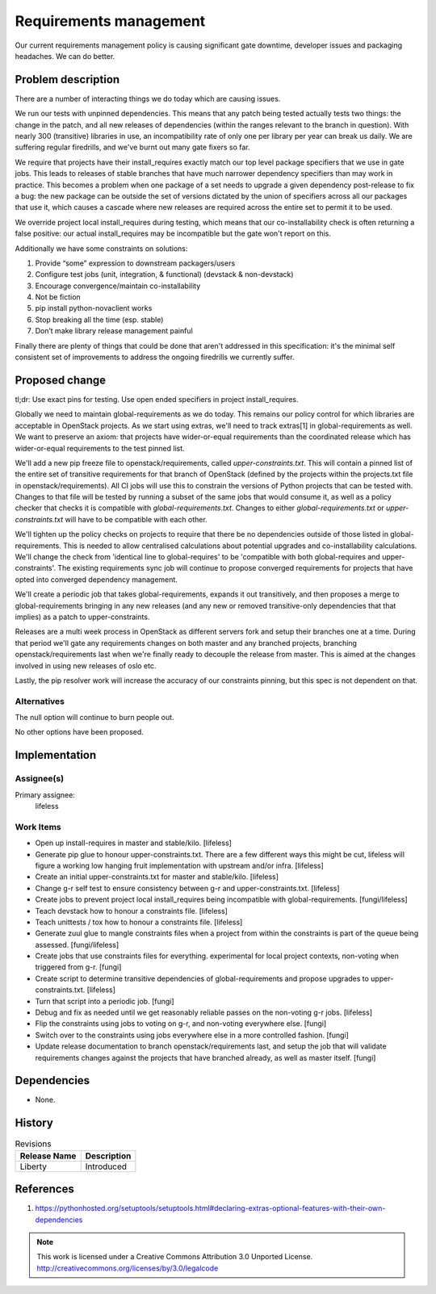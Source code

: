 =========================
 Requirements management
=========================

Our current requirements management policy is causing significant gate
downtime, developer issues and packaging headaches. We can do better.

Problem description
===================

There are a number of interacting things we do today which are causing issues.

We run our tests with unpinned dependencies. This means that any patch being
tested actually tests two things: the change in the patch, and all new
releases of dependencies (within the ranges relevant to the branch in
question). With nearly 300 (transitive) libraries in use, an incompatibility
rate of only one per library per year can break us daily. We are suffering
regular firedrills, and we've burnt out many gate fixers so far.

We require that projects have their install_requires exactly match
our top level package specifiers that we use in gate jobs. This leads to
releases of stable branches that have much narrower dependency specifiers than
may work in practice. This becomes a problem when one package of a set needs
to upgrade a given dependency post-release to fix a bug: the new package can
be outside the set of versions dictated by the union of specifiers across all
our packages that use it, which causes a cascade where new releases are
required across the entire set to permit it to be used.

We override project local install_requires during testing, which means that
our co-installability check is often returning a false positive: our actual
install_requires may be incompatible but the gate won't report on this.

Additionally we have some constraints on solutions:

1. Provide “some” expression to downstream packagers/users

2. Configure test jobs (unit, integration, & functional) (devstack &
   non-devstack)

3. Encourage convergence/maintain co-installability

4. Not be fiction

5. pip install python-novaclient works

6. Stop breaking all the time (esp. stable)

7. Don’t make library release management painful

Finally there are plenty of things that could be done that aren't addressed in
this specification: it's the minimal self consistent set of improvements to
address the ongoing firedrills we currently suffer.

Proposed change
===============

tl;dr: Use exact pins for testing. Use open ended specifiers in project
install_requires.

Globally we need to maintain global-requirements as we do today. This remains
our policy control for which libraries are acceptable in OpenStack projects.
As we start using extras, we'll need to track extras[1] in global-requirements
as well. We want to preserve an axiom: that projects have wider-or-equal
requirements than the coordinated release which has wider-or-equal
requirements to the test pinned list.

We'll add a new pip freeze file to openstack/requirements, called
`upper-constraints.txt`.  This will contain a pinned list of the entire set of
transitive requirements for that branch of OpenStack (defined by the projects
within the projects.txt file in openstack/requirements). All CI jobs will use
this to constrain the versions of Python projects that can be tested with.
Changes to that file will be tested by running a subset of the same jobs that
would consume it, as well as a policy checker that checks it is compatible
with `global-requirements.txt`. Changes to either `global-requirements.txt` or
`upper-constraints.txt` will have to be compatible with each other.

We'll tighten up the policy checks on projects to require that there be no
dependencies outside of those listed in global-requirements. This is needed to
allow centralised calculations about potential upgrades and co-installability
calculations. We'll change the check from 'identical line to global-requires'
to be 'compatible with both global-requires and upper-constraints'. The
existing requirements sync job will continue to propose converged requirements
for projects that have opted into converged dependency management.

We'll create a periodic job that takes global-requirements, expands it out
transitively, and then proposes a merge to global-requirements bringing in
any new releases (and any new or removed transitive-only dependencies that that
implies) as a patch to upper-constraints.

Releases are a multi week process in OpenStack as different servers fork and
setup their branches one at a time. During that period we'll gate any
requirements changes on both master and any branched projects, branching
openstack/requirements last when we're finally ready to decouple the release
from master. This is aimed at the changes involved in using new releases of
oslo etc.

Lastly, the pip resolver work will increase the accuracy of our constraints
pinning, but this spec is not dependent on that.

Alternatives
------------

The null option will continue to burn people out.

No other options have been proposed.

Implementation
==============

Assignee(s)
-----------

Primary assignee:
  lifeless

Work Items
----------

- Open up install-requires in master and stable/kilo. [lifeless]

- Generate pip glue to honour upper-constraints.txt. There are a few different
  ways this might be cut, lifeless will figure a working low hanging fruit
  implementation with upstream and/or infra. [lifeless]

- Create an initial upper-constraints.txt for master and stable/kilo.
  [lifeless]

- Change g-r self test to ensure consistency between g-r and
  upper-constraints.txt. [lifeless]

- Create jobs to prevent project local install_requires being incompatible
  with global-requirements. [fungi/lifeless]

- Teach devstack how to honour a constraints file. [lifeless]

- Teach unittests / tox how to honour a constraints file. [lifeless]

- Generate zuul glue to mangle constraints files when a project from within
  the constraints is part of the queue being assessed. [fungi/lifeless]

- Create jobs that use constraints files for everything. experimental for
  local project contexts, non-voting when triggered from g-r. [fungi]

- Create script to determine transitive dependencies of global-requirements
  and propose upgrades to upper-constraints.txt. [lifeless]

- Turn that script into a periodic job. [fungi]

- Debug and fix as needed until we get reasonably reliable passes on
  the non-voting g-r jobs. [lifeless]

- Flip the constraints using jobs to voting on g-r, and non-voting
  everywhere else. [fungi]

- Switch over to the constraints using jobs everywhere else in a more
  controlled fashion. [fungi]

- Update release documentation to branch openstack/requirements last, and
  setup the job that will validate requirements changes against the projects
  that have branched already, as well as master itself. [fungi]


Dependencies
============

- None.



History
=======

.. list-table:: Revisions
   :header-rows: 1

   * - Release Name
     - Description
   * - Liberty
     - Introduced

References
==========

1. https://pythonhosted.org/setuptools/setuptools.html#declaring-extras-optional-features-with-their-own-dependencies

.. note::

  This work is licensed under a Creative Commons Attribution 3.0 Unported License.
  http://creativecommons.org/licenses/by/3.0/legalcode
